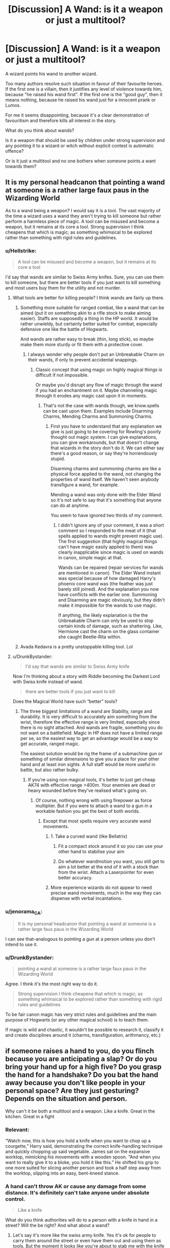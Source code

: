 #+TITLE: [Discussion] A Wand: is it a weapon or just a multitool?

* [Discussion] A Wand: is it a weapon or just a multitool?
:PROPERTIES:
:Author: DrunkBystander
:Score: 5
:DateUnix: 1532463886.0
:DateShort: 2018-Jul-25
:FlairText: Discussion
:END:
A wizard points his wand to another wizard.

Too many authors resolve such situation in favour of their favourite heroes. If the first one is a villain, then it justifies any level of violence towards him, because "he raised his wand first". If the first one is the "good guy", then it means nothing, because he raised his wand just for a innocent prank or Lumos.

For me it seems disappointing, because it's a clear demonstration of favouritism and therefore kills all interest in the story.

What do you think about wands?

Is it a weapon that should be used by children under strong supervision and any pointing it to a wizard or witch without explicit contest is automatic offence?

Or is it just a multitool and no one bothers when someone points a want towards them?


** It is my personal headcanon that pointing a wand at someone is a rather large faux paus in the Wizarding World

As to a wand being a weapon? I would say it is a tool. The vast majority of the time a wizard uses a wand they aren't trying to kill someone but rather perform a harmless piece of magic. A tool can be misused and become a weapon, but it remains at its core a tool. Strong supervision I think cheapens that which is magic; as something whimsical to be explored rather than something with rigid rules and guidelines.
:PROPERTIES:
:Author: moomoogoat
:Score: 19
:DateUnix: 1532464590.0
:DateShort: 2018-Jul-25
:END:

*** u/Hellstrike:
#+begin_quote
  A tool can be misused and become a weapon, but it remains at its core a tool
#+end_quote

I'd say that wands are similar to Swiss Army knifes. Sure, you can use them to kill someone, but there are better tools if you just want to kill something and most users buy them for the utility and not murder.
:PROPERTIES:
:Author: Hellstrike
:Score: 6
:DateUnix: 1532467242.0
:DateShort: 2018-Jul-25
:END:

**** What tools are better for killing people? I think wands are fairly up there.
:PROPERTIES:
:Author: TheAccursedOnes
:Score: 6
:DateUnix: 1532467422.0
:DateShort: 2018-Jul-25
:END:

***** Something more suitable for ranged combat, like a wand that can be aimed (put it on something akin to a rifle stock to make aiming easier). Staffs are supposedly a thing in the HP world. It would be rather unwieldy, but certainly better suited for combat, especially defensive one like the battle of Hogwarts.

And wands are rather easy to break (thin, long stick), so maybe make them more sturdy or fit them with a protective cover.
:PROPERTIES:
:Author: Hellstrike
:Score: 4
:DateUnix: 1532468494.0
:DateShort: 2018-Jul-25
:END:

****** I always wonder why people don't put an Unbreakable Charm on their wands, if only to prevent accidental snappings.
:PROPERTIES:
:Author: MindForgedManacle
:Score: 3
:DateUnix: 1532472018.0
:DateShort: 2018-Jul-25
:END:

******* Classic concept that using magic on highly magical things is difficult if not impossible.

Or maybe you'd disrupt any flow of magic through the wand if you had an enchantment on it. Maybe channeling magic through it erodes any magic cast upon it in moments.
:PROPERTIES:
:Author: TheVoteMote
:Score: 3
:DateUnix: 1532483612.0
:DateShort: 2018-Jul-25
:END:

******** That's not the case with wands though, we know.spells can be cast upon them. Examples include Disarming Charms, Mending Charms and Summoning Charms.
:PROPERTIES:
:Author: MindForgedManacle
:Score: 1
:DateUnix: 1532541044.0
:DateShort: 2018-Jul-25
:END:

********* First you have to understand that any explanation we give is just going to be covering for Rowling's poorly thought out magic system. I can give explanations, you can give workarounds, but that doesn't change that wizards in the story don't do it. We can either say there's a good reason, or say they're horrendously stupid.

Disarming charms and summoning charms are like a physical force applied to the wand, not changing the properties of wand itself. We haven't seen anybody transfigure a wand, for example.

Mending a wand was only done with the Elder Wand so it's not safe to say that it's something that anyone can do at anytime.

You seem to have ignored two thirds of my comment.
:PROPERTIES:
:Author: TheVoteMote
:Score: 1
:DateUnix: 1532564576.0
:DateShort: 2018-Jul-26
:END:

********** I didn't ignore any of your comment, it was a short comment so I responded to the meat of it (that spells applied to wands might prevent magic use). The first suggestion (that highly magical things can't have magic easily applied to them) was clearly inapplicable since magic is used on wands in canon, simple magic at that.

Wands can be repaired (repair services for wands are mentioned in canon). The Elder Wand instant was special because of how damaged Harry's phoenix core wand was (the feather was just barely still joined). And the explanation you now have conflicts with the earlier one. Summoning and Disarming are magic obviously, but they didn't make it impossible for the wands to use magic.

If anything, the likely explanation is the the Unbreakable Charm can only be used to stop certain kinds of damage, such as shattering. Like, Hermione cast the charm on the glass container she caught Beetle-Rita within.
:PROPERTIES:
:Author: MindForgedManacle
:Score: 1
:DateUnix: 1532573223.0
:DateShort: 2018-Jul-26
:END:


***** Avada Kedavra is a pretty unstoppable killing tool. Lol
:PROPERTIES:
:Author: Lgamezp
:Score: 1
:DateUnix: 1532468195.0
:DateShort: 2018-Jul-25
:END:


**** u/DrunkBystander:
#+begin_quote
  I'd say that wands are similar to Swiss Army knife
#+end_quote

Now I'm thinking about a story with Riddle becoming the Darkest Lord with Swiss knife instead of wand.

#+begin_quote
  there are better tools if you just want to kill
#+end_quote

Does the Magical World have such “better” tools?
:PROPERTIES:
:Author: DrunkBystander
:Score: 2
:DateUnix: 1532490641.0
:DateShort: 2018-Jul-25
:END:

***** The three biggest limitations of a wand are Stability, range and durability. It is very difficult to accurately aim something from the wrist, therefore the effective range is very limited, especially since there is no sight attached. And wands are fragile, something you do not want on a battlefield. Magic in HP does not have a limited range per se, so the easiest way to get an advantage would be a way to get accurate, ranged magic.

The easiest solution would be rig the frame of a submachine gun or something of similar dimensions to give you a place for your other hand and at least iron sights. A full staff would be more useful in battle, but also rather bulky.
:PROPERTIES:
:Author: Hellstrike
:Score: 2
:DateUnix: 1532507164.0
:DateShort: 2018-Jul-25
:END:

****** If you're using non magical tools, it's better to just get cheap AK74 with effective range >400m. Your enemies are dead or heavy wounded before they've realised what's going on.
:PROPERTIES:
:Author: DrunkBystander
:Score: 1
:DateUnix: 1532509036.0
:DateShort: 2018-Jul-25
:END:

******* Of course, nothing wrong with using firepower as force multiplier. But if you were to attach a wand to a gun in a workable fashion you get the best of both worlds.
:PROPERTIES:
:Author: Hellstrike
:Score: 2
:DateUnix: 1532511244.0
:DateShort: 2018-Jul-25
:END:

******** Except that most spells require very accurate wand movements.
:PROPERTIES:
:Author: DrunkBystander
:Score: 1
:DateUnix: 1532511682.0
:DateShort: 2018-Jul-25
:END:

********* 1. Take a curved wand (like Bellatrix)

2. Fit a compact stock around it so you can use your other hand to stabilise your aim

3. Do whatever wandmotion you want, you still get to aim a lot better at the end of it with a stock than from the wrist. Attach a Laserpointer for even better accuracy.
:PROPERTIES:
:Author: Hellstrike
:Score: 2
:DateUnix: 1532517149.0
:DateShort: 2018-Jul-25
:END:


********* More experience wizards do not appear to need precise wand movements, much in the way they can dispense with verbal incantations.
:PROPERTIES:
:Author: MindForgedManacle
:Score: 1
:DateUnix: 1532541685.0
:DateShort: 2018-Jul-25
:END:


*** u/jenorama_CA:
#+begin_quote
  It is my personal headcanon that pointing a wand at someone is a rather large faux paus in the Wizarding World
#+end_quote

I can see that--analogous to pointing a gun at a person unless you don't intend to use it.
:PROPERTIES:
:Author: jenorama_CA
:Score: 3
:DateUnix: 1532471518.0
:DateShort: 2018-Jul-25
:END:


*** u/DrunkBystander:
#+begin_quote
  pointing a wand at someone is a rather large faux paus in the Wizarding World
#+end_quote

Agree. I think it's the most right way to do it.

#+begin_quote
  Strong supervision I think cheapens that which is magic; as something whimsical to be explored rather than something with rigid rules and guidelines.
#+end_quote

To be fair canon magic has very strict rules and guidelines and the main purpose of Hogwarts (or any other magical school) is to teach them.

If magic is wild and chaotic, it wouldn't be possible to research it, classify it and create disciplines around it (charms, transfiguration, arithmancy, etc.)
:PROPERTIES:
:Author: DrunkBystander
:Score: 1
:DateUnix: 1532508841.0
:DateShort: 2018-Jul-25
:END:


** if someone raises a hand to you, do you flinch because you are anticipating a slap? Or do you bring your hand up for a high five? Do you grasp the hand for a handshake? Do you bat the hand away because you don't like people in your personal space? Are they just gesturing? Depends on the situation and person.

Why can't it be both a multitool and a weapon. Like a knife. Great in the kitchen. Great in a fight
:PROPERTIES:
:Author: elizabater
:Score: 11
:DateUnix: 1532483722.0
:DateShort: 2018-Jul-25
:END:

*** Relevant:

“Watch now, this is how you hold a knife when you want to chop up a courgette,” Harry said, demonstrating the correct knife-handling technique and quickly chopping up said vegetable. James sat on the expansive worktop, mimicking his movements with a wooden spoon. “And when you want to really give it to a bloke, you hold it like this.” He shifted his grip to one more suited for slicing another person and took a half step away from the worktop, slipping into an easy, bent-kneed stance.
:PROPERTIES:
:Author: jenorama_CA
:Score: 2
:DateUnix: 1532493298.0
:DateShort: 2018-Jul-25
:END:


*** A hand can't throw AK or cause any damage from some distance. It's definitely can't take anyone under absolute control.

#+begin_quote
  Like a knife
#+end_quote

What do you think authorities will do to a person with a knife in hand in a street? Will the be right? And what about a wand?
:PROPERTIES:
:Author: DrunkBystander
:Score: 0
:DateUnix: 1532490409.0
:DateShort: 2018-Jul-25
:END:

**** Let's say it's more like the swiss army knife. Yes it's ok for people to carry them around the street or even have them out and using them as tools. But the moment it looks like you're about to stab me with the knife it's not cool.
:PROPERTIES:
:Author: smellinawin
:Score: 1
:DateUnix: 1532501142.0
:DateShort: 2018-Jul-25
:END:

***** u/DrunkBystander:
#+begin_quote
  it looks like you're about to stab me with the knife it's not cool.
#+end_quote

I see the analogue, but also I see a problem with it. For a knife to became a weapon it requires both physical proximity and explicit action.

With a wand you can cast a curse from significant distance and with just several worlds.

I wonder how would you distinguish between someone using his wand as a tool from him preparing to curse you?
:PROPERTIES:
:Author: DrunkBystander
:Score: 1
:DateUnix: 1532501384.0
:DateShort: 2018-Jul-25
:END:

****** Hmm, let's say that the swiss army knife has a gun attachment as one of the fold outs. If you see someone load the gun, it is time to go lethal.

In universe 99% of witches and wizards cant point cast anything, they use wand movements and words, i.e. load their guns.

IN real life people are allowed to carry guns and even bring them out with other people around without everyone thinking it's a lethal attack. However if you are arguing with someone in anger, and then one of you pulls our your gun/knife...it's go time. Even if they were never going to shoot you, it is a threatening gesture. Hogwarts is much much to lenient on students attacking one another with deadly weapons.

One of your other examples is everyone is ok with Harry,Fred and George pranking people. I am firmly on the opinion that pranking people is definitely wrong, and should Draco/Slytherins feel threatened would be in their right to attack back. It's just a prank bro is not an excuse.
:PROPERTIES:
:Author: smellinawin
:Score: 2
:DateUnix: 1532519311.0
:DateShort: 2018-Jul-25
:END:


** Kinda simple scenarios tbh. Pointing a wand isn't inherently threatening, but in a context where "he raised his wand first" matters (e.g. in an escalating argument) it's obviously going to be seen as a threat, and rightly so.
:PROPERTIES:
:Author: MindForgedManacle
:Score: 7
:DateUnix: 1532472115.0
:DateShort: 2018-Jul-25
:END:

*** With what purpose can a stranger raise his wand on you? When does such innocent gesture become threatening?
:PROPERTIES:
:Author: DrunkBystander
:Score: 0
:DateUnix: 1532489973.0
:DateShort: 2018-Jul-25
:END:

**** I thought I already answered that. If two people are vehemently arguing and one suddenly raises their wand at the other, that's a perfectly reasonable situation to treat that as a threat.
:PROPERTIES:
:Author: MindForgedManacle
:Score: 1
:DateUnix: 1532541563.0
:DateShort: 2018-Jul-25
:END:


** u/TheVoteMote:
#+begin_quote
  Is it a weapon that should be used by children under strong supervision
#+end_quote

A wand is basically a physical representation of a wizard's magic, it seems. Strictly supervising a child's use of it would be a bit like leashing them. Maybe necessary for some cases, but the older they get, the more insulting and humiliating it is.

#+begin_quote
  Or is it just a multitool and no one bothers when someone points a want towards them?
#+end_quote

Seeing as it's the weapon of choice of both militaries and terrorists, it's certainly more than just a multi-tool. Just like many things in the real world, it's dependent on familiarity and trust. If a mother points her wand at her kid, no big deal, she's just going to wipe stray bit of bbq sauce off their chin or cast a warming charm, something like that. If a stranger in a dangerous place points a wand at someone, they'd best treat it as if the next words out of the stranger's mouth are going to be "bombarda".

Think of it this way: is it okay for someone to grab your arm? It's not a yes or no answer, it depends on the situation and the person in question.
:PROPERTIES:
:Author: TheVoteMote
:Score: 6
:DateUnix: 1532484705.0
:DateShort: 2018-Jul-25
:END:

*** u/DrunkBystander:
#+begin_quote
  If a stranger in a dangerous place points a wand at someone, they'd best treat it as if the next words out of the stranger's mouth are going to be "bombarda".
#+end_quote

In other words if you're scared it's alright to use any level of violence. It's exactly what I said about favoritism.

#+begin_quote
  It's not a yes or no answer, it depends on the situation and the person in question.
#+end_quote

It's a very easy answer. Grabbing a stranger's arm without consent is definitely rude or even offensive gesture. No exceptions.

If you start grabbing girls on streets you can easily find yourself in prison.
:PROPERTIES:
:Author: DrunkBystander
:Score: 1
:DateUnix: 1532491011.0
:DateShort: 2018-Jul-25
:END:

**** u/TheVoteMote:
#+begin_quote
  In other words if you're scared it's alright to use any level of violence.
#+end_quote

If you're afraid for your life and somebody is pointing a mind-controlling lethal weapon at you, then absolutely. Self-defense is a thing I believe in. Shoot him dead.

#+begin_quote
  It's exactly what I said about favoritism.
#+end_quote

I'm not sure what fanfics you've been reading where Harry accosts strangers and it's considered acceptable. Because it's not. I'd expect a stranger to react to Harry the same way if he did so.

#+begin_quote
  It's a very easy answer. Grabbing a stranger's arm without consent is definitely rude or even offensive gesture. No exceptions.
#+end_quote

Yes that's part of my point, but even so that doesn't mean it's unacceptable in certain situations. For example, it's a bouncer's job to do things like that. It's uncommon, but I've also seen people reach out and lightly grab/squeeze a mostly-stranger's arm in the middle of a friendly conversation.

I'm not talking about just strangers though. Grabbing a friend or family member's arm is often totally fine. Kids certainly do that all the time.

#+begin_quote
  If you start grabbing girls on streets you can easily find yourself in prison.
#+end_quote

That's.. pretty much my point? What are you saying here?

It's rather unlikely that you'd go to jail for grabbing a girl's arm then letting it go. But if you held on as she told you to stop, and others had to intervene? Yeah, you get penalized.

*Edit:* Shoot him dead was a bit flippant. It would be better to say put up a shield, and be ready to shoot him. Or just teleport away, if that's an option.
:PROPERTIES:
:Author: TheVoteMote
:Score: 3
:DateUnix: 1532492229.0
:DateShort: 2018-Jul-25
:END:

***** u/DrunkBystander:
#+begin_quote
  I'm not sure what fanfics you've been reading where Harry accosts strangers and it's considered acceptable.
#+end_quote

At thr same time you created a situation when nothing has happened yet, but a wand from just a hand transformed into:

#+begin_quote
  a mind-controlling lethal weapon
#+end_quote

This is favoritism when your heroes can read a situation as they want to justify their violent actions.

#+begin_quote
  It's rather unlikely that you'd go to jail for grabbing a girl's arm then letting it go
#+end_quote

What about 2 girls? 10? 100? And they can't say no, because they don't know about the offense?

The problem with the “hand” analogue is that to make a grab it requires both physical proximity and very explicit gesture.

A wand requires none of them and at the same time it's more dangerous than a hand can ever be.
:PROPERTIES:
:Author: DrunkBystander
:Score: 0
:DateUnix: 1532495688.0
:DateShort: 2018-Jul-25
:END:

****** u/TheVoteMote:
#+begin_quote
  At the same time you created a situation when nothing has happened yet, but a wand from just a hand transformed into: a mind-controlling lethal weapon
#+end_quote

Huh? It's been one entire time...

#+begin_quote
  This is favoritism when your heroes can read a situation as they want to justify their violent actions.
#+end_quote

Any given citizen can and should do the same thing. Somebody who hasn't been identified as law enforcement and who you don't know accosts you with a wand? Prepare for violence. No matter who it is.

I don't see any favoritism.

#+begin_quote
  What about 2 girls? 10? 100? And they can't say no, because they don't know about the offense?

  The problem with the “hand” analogue is that to make a grab it requires both physical proximity and very explicit gesture.

  A wand requires none of them and at the same time it's more dangerous than a hand can ever be.
#+end_quote

What are you trying to argue here? That pointing a wand at someone should land you in Azkaban?
:PROPERTIES:
:Author: TheVoteMote
:Score: 1
:DateUnix: 1532496797.0
:DateShort: 2018-Jul-25
:END:

******* u/DrunkBystander:
#+begin_quote
  Huh? It's been one entire time...
#+end_quote

Where? At what point did a normal situation become the dangerous one?

If you are walking at night and guys nearby say a couple of rude comments to you, is it enough to start throwing curses to them?

#+begin_quote
  Somebody who hasn't been identified as law enforcement and who you don't know accosts you with a wand? Prepare for violence. No matter who it is.
#+end_quote

It's inconsistent with your previous words:

#+begin_quote
  is it okay for someone to grab your arm? It's not a yes or no answer, it depends on the situation and the person in question.

  What are you trying to argue here?
#+end_quote

I'm just looking for opinions and pointing to the inconsistencies in the answers.
:PROPERTIES:
:Author: DrunkBystander
:Score: 1
:DateUnix: 1532500226.0
:DateShort: 2018-Jul-25
:END:


** A multitool with capabilities of a weapon.
:PROPERTIES:
:Author: Lgamezp
:Score: 4
:DateUnix: 1532468141.0
:DateShort: 2018-Jul-25
:END:

*** So, what will you do if a stranger points his wand to you?
:PROPERTIES:
:Author: DrunkBystander
:Score: 1
:DateUnix: 1532500324.0
:DateShort: 2018-Jul-25
:END:

**** Obviously as a threat
:PROPERTIES:
:Author: Lgamezp
:Score: 1
:DateUnix: 1532518935.0
:DateShort: 2018-Jul-25
:END:


** We learn that the very first spell used in Charms class may be deadly if used right. Its a tool, but a mighty one. And even a carpenters hammer can crush your skull. Or in different words: Not all tools are weapons, but all weapons are tools. Now the wand is probably the most amazing multitool in existence, as it can manipulate the fabric of reality in a multitude of ways. A lot of these ways include possibilities of inflicting harm.

I do think that, in general, pointing a wand at someone is at least rude, and depending on context may be interpreted as possible threat, or benevolent action (healing,...). But doing so without clear intent communicated is something a wizard or witch should not do if they want to be socially acceptable. I personally would be rather nervous if a stranger points his multitool at me which may or may spew magic napalm at me, or repair my shoes... who knows?
:PROPERTIES:
:Author: UndeadBBQ
:Score: 5
:DateUnix: 1532505797.0
:DateShort: 2018-Jul-25
:END:
